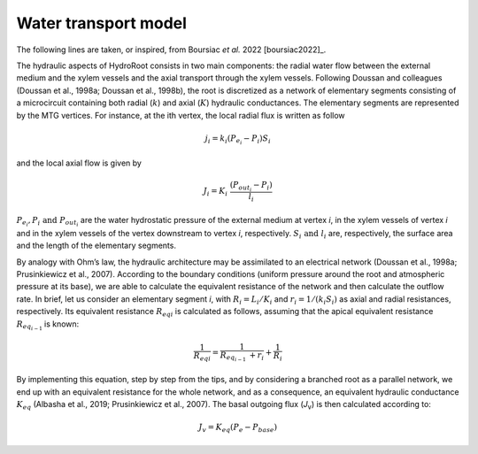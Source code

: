 Water transport model
---------------------

The following lines are taken, or inspired, from Boursiac *et al.* 2022 [boursiac2022]_.

The hydraulic aspects of HydroRoot consists in two main components: the radial water flow between the external
medium and the xylem vessels and the axial transport through the xylem vessels. Following Doussan and 
colleagues (Doussan et al., 1998a; Doussan et al., 1998b), the root is discretized as a network of elementary
segments consisting of a microcircuit containing both radial (:math:`k`) and axial (:math:`K`)
hydraulic conductances. The elementary segments are represented by the MTG vertices. For instance, at the ith vertex, the
local radial flux is written as follow

.. math:: j_{i} = k_{i}\left( P_{e_{i}} - P_{i} \right)S_{i}

and the local axial flow is given by

.. math:: J_{i} = K_{i}\ \frac{\left( P_{out_{i}} - P_{i} \right)}{l_{i}}

:math:`P_{e_{i}}, P_{i}\ \text{and}\ P_{out_{i}}` are the water hydrostatic pressure of the external medium at vertex *i*, in
the xylem vessels of vertex *i* and in the xylem vessels of the vertex downstream to vertex *i*, respectively. 
:math:`S_{i}\ \text{and}\ l_{i}` are, respectively, the surface area and the length of the elementary segments. 

By analogy with Ohm’s law, the hydraulic architecture may be assimilated to an electrical network (Doussan et al., 1998a;
Prusinkiewicz et al., 2007). According to the boundary conditions (uniform pressure around the root
and atmospheric pressure at its base), we are able to calculate the equivalent resistance of the network and then calculate
the outflow rate. In brief, let us consider an elementary segment *i*, with :math:`R_{i} = L_{i}/K_{i}` and
:math:`r_{i} = 1/\left( k_{i}S_{i} \right)` as axial and radial resistances, respectively. Its equivalent resistance
:math:`{R_{eq}}_{i}` is calculated as follows, assuming that the apical equivalent resistance :math:`R_{eq_{i - 1}\ }` is known:

.. math:: \frac{1}{{R_{eq}}_{i}} = \frac{1}{R_{eq_{i - 1}\ } + r_{i}} + \frac{1}{R_{i}}

By implementing this equation, step by step from the tips, and by
considering a branched root as a parallel network, we end up with an
equivalent resistance for the whole network, and as a consequence, an
equivalent hydraulic conductance :math:`K_{eq}` (Albasha et al., 2019;
Prusinkiewicz et al., 2007). The basal outgoing flux (*J*\ :sub:`v`) is
then calculated according to:

.. math:: J_{v} = K_{eq}\text{(}P_{e} - P_{base}\text{)}

